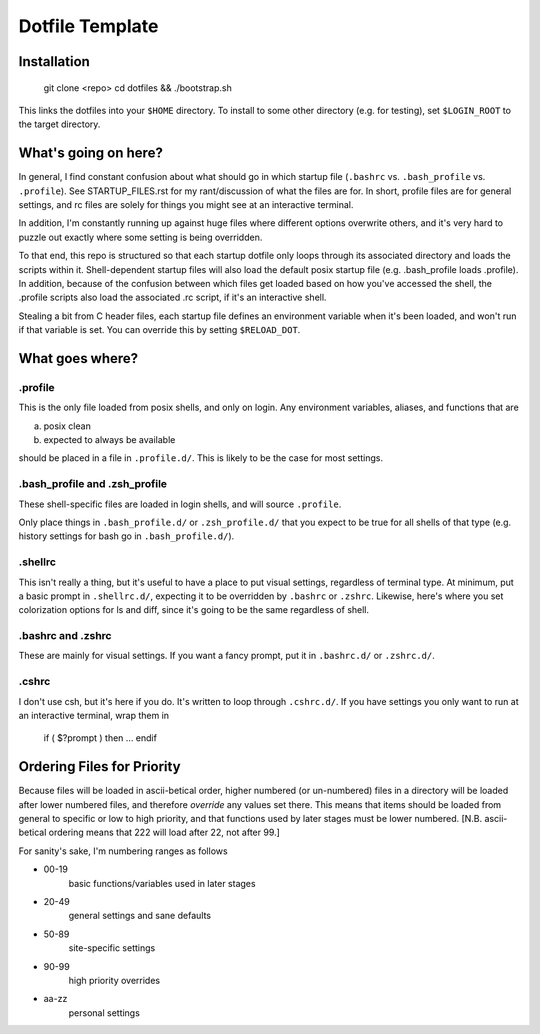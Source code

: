 Dotfile Template
################

Installation
============

    git clone <repo>
    cd dotfiles && ./bootstrap.sh

This links the dotfiles into your ``$HOME`` directory.
To install to some other directory (e.g. for testing),
set ``$LOGIN_ROOT`` to the target directory.

What's going on here?
=====================

In general, I find constant confusion about what should go in
which startup file (``.bashrc`` vs. ``.bash_profile`` vs. ``.profile``).
See STARTUP_FILES.rst for my rant/discussion of what the files
are for. In short, profile files are for general settings, and
rc files are solely for things you might see at an interactive
terminal.

In addition, I'm constantly running up against huge files where
different options overwrite others, and it's very hard to puzzle out
exactly where some setting is being overridden.

To that end, this repo is structured so that each startup dotfile
only loops through its associated directory and loads the scripts
within it. Shell-dependent startup files will also load the
default posix startup file (e.g. .bash_profile loads .profile).
In addition, because of the confusion between which files get
loaded based on how you've accessed the shell, the .profile scripts
also load the associated .rc script, if it's an interactive shell.

Stealing a bit from C header files, each startup file defines
an environment variable when it's been loaded, and won't run
if that variable is set. You can override this by setting ``$RELOAD_DOT``.

What goes where?
================

.profile
--------

This is the only file loaded from posix shells, and only on login.
Any environment variables, aliases, and functions that are

a) posix clean
b) expected to always be available

should be placed in a file in ``.profile.d/``.
This is likely to be the case for most settings.

.bash_profile and .zsh_profile
------------------------------

These shell-specific files are loaded in login shells, and will
source ``.profile``.

Only place things in ``.bash_profile.d/`` or ``.zsh_profile.d/``
that you expect to be true for all shells of that type
(e.g. history settings for bash go in ``.bash_profile.d/``).

.shellrc
--------

This isn't really a thing, but it's useful to have a place to put visual
settings, regardless of terminal type. At minimum, put a basic prompt
in ``.shellrc.d/``, expecting it to be overridden by ``.bashrc`` or ``.zshrc``.
Likewise, here's where you set colorization options for ls and diff, since
it's going to be the same regardless of shell.

.bashrc and .zshrc
------------------

These are mainly for visual settings. If you want a fancy prompt,
put it in ``.bashrc.d/`` or ``.zshrc.d/``.

.cshrc
------

I don't use csh, but it's here if you do.
It's written to loop through ``.cshrc.d/``. If you have settings
you only want to run at an interactive terminal, wrap them in

    if ( $?prompt ) then
    ...
    endif

Ordering Files for Priority
===========================

Because files will be loaded in ascii-betical order, higher numbered
(or un-numbered) files in a directory will be loaded after lower
numbered files, and therefore *override* any values set there.
This means that items should be loaded from general to specific or
low to high priority, and that functions used by later stages must be
lower numbered. \[N.B. ascii-betical ordering means that 222 will
load after 22, not after 99.\]

For sanity's sake, I'm numbering ranges as follows

* 00-19
    basic functions/variables used in later stages

* 20-49
    general settings and sane defaults

* 50-89
    site-specific settings

* 90-99
    high priority overrides

* aa-zz
    personal settings

